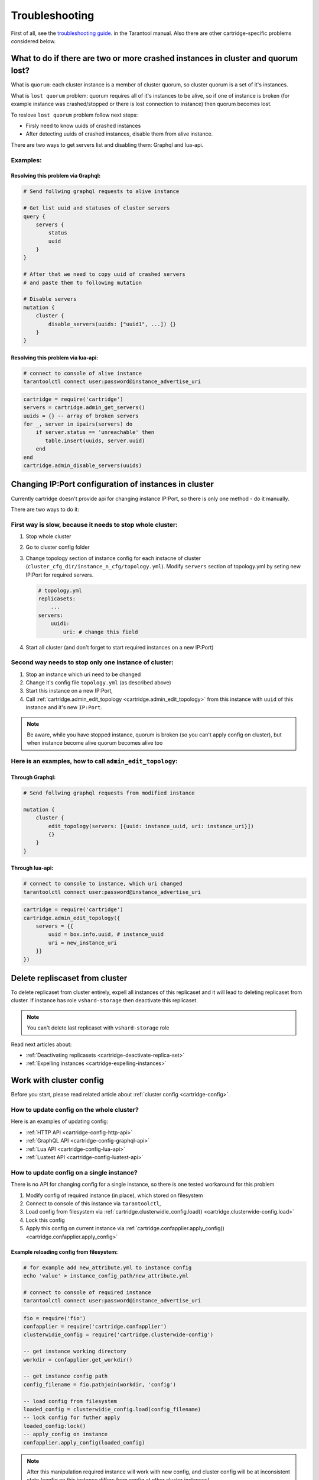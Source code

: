 .. _cartridge-troubleshooting:

-------------------------------------------------------------------------------
Troubleshooting
-------------------------------------------------------------------------------

First of all, see the
`troubleshooting guide <https://www.tarantool.io/en/doc/latest/book/admin/troubleshoot/>`_.
in the Tarantool manual. Also there are other cartridge-specific
problems considered below.

~~~~~~~~~~~~~~~~~~~~~~~~~~~~~~~~~~~~~~~~~~~~~~~~~~~~~~~~~~~~~~~~~~~~~~~~~~~~~~~~~
What to do if there are two or more crashed instances in cluster and quorum lost?
~~~~~~~~~~~~~~~~~~~~~~~~~~~~~~~~~~~~~~~~~~~~~~~~~~~~~~~~~~~~~~~~~~~~~~~~~~~~~~~~~

What is ``quorum``: each cluster instance is a member of cluster quorum,
so cluster quorum is a set of it's instances.

What is ``lost quorum`` problem: quorum requires all of it's instances to
be alive, so if one of instance is broken (for example instance was crashed/stopped
or there is lost connection to instance) then quorum becomes lost.

To reslove ``lost quorum`` problem follow next steps:

* Firsly need to know uuids of crashed instances
* After detecting uuids of crashed instances, disable them from alive instance.

There are two ways to get servers list and disabling them: Graphql and lua-api.

+++++++++++++++++++++++++++++++++++++++++++++++++++++++++++++++++++++++++++++++++
Examples:
+++++++++++++++++++++++++++++++++++++++++++++++++++++++++++++++++++++++++++++++++

"""""""""""""""""""""""""""""""""""""""""""""""""""""""""""""""""""""""""""""""""
Resolving this problem via Graphql:
"""""""""""""""""""""""""""""""""""""""""""""""""""""""""""""""""""""""""""""""""

.. code-block:: graphql

    # Send follwing graphql requests to alive instance

    # Get list uuid and statuses of cluster servers
    query {
        servers {
            status
            uuid
        }
    }

    # After that we need to copy uuid of crashed servers
    # and paste them to following mutation

    # Disable servers
    mutation {
        cluster {
            disable_servers(uuids: ["uuid1", ...]) {}
        }
    }

"""""""""""""""""""""""""""""""""""""""""""""""""""""""""""""""""""""""""""""""""
Resolving this problem via lua-api:
"""""""""""""""""""""""""""""""""""""""""""""""""""""""""""""""""""""""""""""""""

.. code-block:: bash

    # connect to console of alive instance
    tarantoolctl connect user:password@instance_advertise_uri

.. code-block:: lua

    cartridge = require('cartridge')
    servers = cartridge.admin_get_servers()
    uuids = {} -- array of broken servers
    for _, server in ipairs(servers) do
        if server.status == 'unreachable' then
           table.insert(uuids, server.uuid)
        end
    end
    cartridge.admin_disable_servers(uuids)

~~~~~~~~~~~~~~~~~~~~~~~~~~~~~~~~~~~~~~~~~~~~~~~~~~~~~~~~~~~~~~~~~~~~~~~~~~~~~~~~~
Changing IP:Port configuration of instances in cluster
~~~~~~~~~~~~~~~~~~~~~~~~~~~~~~~~~~~~~~~~~~~~~~~~~~~~~~~~~~~~~~~~~~~~~~~~~~~~~~~~~

Currently cartridge doesn't provide api for changing instance IP:Port, so there is
only one method - do it manually.

There are two ways to do it:

+++++++++++++++++++++++++++++++++++++++++++++++++++++++++++++++++++++++++++++++++
First way is slow, because it needs to stop whole cluster:
+++++++++++++++++++++++++++++++++++++++++++++++++++++++++++++++++++++++++++++++++

#.  Stop whole cluster
#.  Go to cluster config folder
#.  Change topology section of instance config for each instacne
    of cluster (``cluster_cfg_dir/instance_n_cfg/topology.yml``).
    Modify ``servers`` section of topology.yml by seting new IP:Port
    for required servers.

    .. code-block:: yaml

        # topology.yml
        replicasets:
            ...
        servers:
            uuid1:
                uri: # change this field

#.  Start all cluster (and don't forget to start required instances
    on a new IP:Port)

+++++++++++++++++++++++++++++++++++++++++++++++++++++++++++++++++++++++++++++++++
Second way needs to stop only one instance of cluster:
+++++++++++++++++++++++++++++++++++++++++++++++++++++++++++++++++++++++++++++++++

#.  Stop an instance which uri need to be changed
#.  Change it's config file ``topology.yml`` (as described above)
#.  Start this instance on a new IP:Port,
#.  Call :ref:`cartridge.admin_edit_topology <cartridge.admin_edit_topology>`
    from this instance with ``uuid`` of this instance and it's new ``IP:Port``.

.. NOTE::

    Be aware, while you have stopped instance, quorum is broken (so you can't apply
    config on cluster), but when instance become alive quorum becomes alive too

+++++++++++++++++++++++++++++++++++++++++++++++++++++++++++++++++++++++++++++++++
Here is an examples, how to call ``admin_edit_topology``:
+++++++++++++++++++++++++++++++++++++++++++++++++++++++++++++++++++++++++++++++++

"""""""""""""""""""""""""""""""""""""""""""""""""""""""""""""""""""""""""""""""""
Through Graphql:
"""""""""""""""""""""""""""""""""""""""""""""""""""""""""""""""""""""""""""""""""

.. code-block:: graphql

    # Send follwing graphql requests from modified instance

    mutation {
        cluster {
            edit_topology(servers: [{uuid: instance_uuid, uri: instance_uri}])
            {}
        }
    }

"""""""""""""""""""""""""""""""""""""""""""""""""""""""""""""""""""""""""""""""""
Through lua-api:
"""""""""""""""""""""""""""""""""""""""""""""""""""""""""""""""""""""""""""""""""

.. code-block:: bash

    # connect to console to instance, which uri changed
    tarantoolctl connect user:password@instance_advertise_uri

.. code-block:: lua

    cartridge = require('cartridge')
    cartridge.admin_edit_topology({
        servers = {{
            uuid = box.info.uuid, # instance_uuid
            uri = new_instance_uri
        }}
    })

~~~~~~~~~~~~~~~~~~~~~~~~~~~~~~~~~~~~~~~~~~~~~~~~~~~~~~~~~~~~~~~~~~~~~~~~~~~~~~~~~
Delete repliscaset from cluster
~~~~~~~~~~~~~~~~~~~~~~~~~~~~~~~~~~~~~~~~~~~~~~~~~~~~~~~~~~~~~~~~~~~~~~~~~~~~~~~~~

To delete replicaset from cluster entirely, expell all instances of this
replicaset and it will lead to deleting replicaset from cluster.
If instance has role ``vshard-storage`` then deactivate this replicaset.

.. NOTE::

    You can't delete last replicaset with ``vshard-storage`` role

Read next articles about:

* :ref:`Deactivating replicasets <cartridge-deactivate-replica-set>`
* :ref:`Expelling instances <cartridge-expelling-instances>`

~~~~~~~~~~~~~~~~~~~~~~~~~~~~~~~~~~~~~~~~~~~~~~~~~~~~~~~~~~~~~~~~~~~~~~~~~~~~~~~~~
Work with cluster config
~~~~~~~~~~~~~~~~~~~~~~~~~~~~~~~~~~~~~~~~~~~~~~~~~~~~~~~~~~~~~~~~~~~~~~~~~~~~~~~~~

Before you start, please read related article about :ref:`cluster config <cartridge-config>`.

+++++++++++++++++++++++++++++++++++++++++++++++++++++++++++++++++++++++++++++++++
How to update config on the whole cluster?
+++++++++++++++++++++++++++++++++++++++++++++++++++++++++++++++++++++++++++++++++

Here is an examples of updating config:

* :ref:`HTTP API <cartridge-config-http-api>`
* :ref:`GraphQL API <cartridge-config-graphql-api>`
* :ref:`Lua API <cartridge-config-lua-api>`
* :ref:`Luatest API <cartridge-config-luatest-api>`

+++++++++++++++++++++++++++++++++++++++++++++++++++++++++++++++++++++++++++++++++
How to update config on a single instance?
+++++++++++++++++++++++++++++++++++++++++++++++++++++++++++++++++++++++++++++++++

There is no API for changing config for a single instance, so there is one tested
workaround for this problem

#.  Modify config of required instance (in place), which stored on filesystem
#.  Connect to console of this instance via ``tarantoolctl``,
#.  Load config from filesystem via
    :ref:`cartridge.clusterwidie_config.load() <cartridge.clusterwide-config.load>`
#.  Lock this config
#.  Apply this config on current instance via
    :ref:`cartridge.confapplier.apply_config() <cartridge.confapplier.apply_config>`

"""""""""""""""""""""""""""""""""""""""""""""""""""""""""""""""""""""""""""""""""
Example reloading config from filesystem:
"""""""""""""""""""""""""""""""""""""""""""""""""""""""""""""""""""""""""""""""""

.. code-block:: bash

    # for example add new_attribute.yml to instance config
    echo 'value' > instance_config_path/new_attribute.yml

    # connect to console of required instance
    tarantoolctl connect user:password@instance_advertise_uri

.. code-block:: lua

    fio = require('fio')
    confapplier = require('cartridge.confapplier')
    clusterwidie_config = require('cartridge.clusterwide-config')

    -- get instance working directory
    workdir = confapplier.get_workdir()

    -- get instance config path
    config_filename = fio.pathjoin(workdir, 'config')

    -- load config from filesystem
    loaded_config = clusterwidie_config.load(config_filename)
    -- lock config for futher apply
    loaded_config:lock()
    -- apply_config on instance
    confapplier.apply_config(loaded_config)

.. NOTE::
    After this manipulation required instance will work with new config, and cluster
    config will be at inconsistent state (config on this instance differs from config
    at other cluster instances).

    Also if current instance will initiate updating cluster config, then all cluster
    instances will have the same config as on this instance, but if another cluster
    instance initiate updating cluster config then local changes for this instance
    will be dropped.

